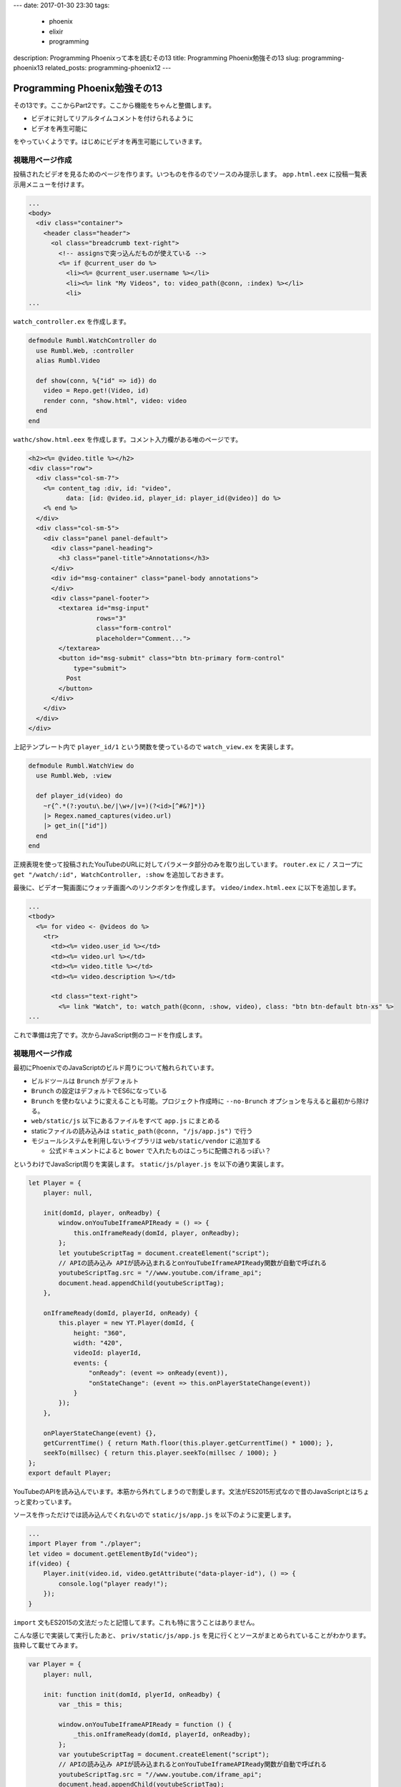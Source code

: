 ---
date: 2017-01-30 23:30
tags:
  - phoenix
  - elixir
  - programming
description: Programming Phoenixって本を読むその13
title: Programming Phoenix勉強その13
slug: programming-phoenix13
related_posts: programming-phoenix12
---

Programming Phoenix勉強その13
################################

その13です。ここからPart2です。ここから機能をちゃんと整備します。

- ビデオに対してリアルタイムコメントを付けられるように
- ビデオを再生可能に

をやっていくようです。はじめにビデオを再生可能にしていきます。


============================================
視聴用ページ作成
============================================

投稿されたビデオを見るためのページを作ります。いつものを作るのでソースのみ提示します。
``app.html.eex`` に投稿一覧表示用メニューを付けます。

.. code-block:: ERB

   ...
   <body>
     <div class="container">
       <header class="header">
         <ol class="breadcrumb text-right">
           <!-- assignsで突っ込んだものが使えている -->
           <%= if @current_user do %>
             <li><%= @current_user.username %></li>
             <li><%= link "My Videos", to: video_path(@conn, :index) %></li>
             <li>
   ...

``watch_controller.ex`` を作成します。

.. code-block:: Elixir

   defmodule Rumbl.WatchController do
     use Rumbl.Web, :controller
     alias Rumbl.Video
 
     def show(conn, %{"id" => id}) do
       video = Repo.get!(Video, id)
       render conn, "show.html", video: video
     end
   end

``wathc/show.html.eex`` を作成します。コメント入力欄がある唯のページです。

.. code-block:: ERB

   <h2><%= @video.title %></h2>
   <div class="row">
     <div class="col-sm-7">
       <%= content_tag :div, id: "video",
             data: [id: @video.id, player_id: player_id(@video)] do %>
       <% end %>
     </div>
     <div class="col-sm-5">
       <div class="panel panel-default">
         <div class="panel-heading">
           <h3 class="panel-title">Annotations</h3>
         </div>
         <div id="msg-container" class="panel-body annotations">
         </div>
         <div class="panel-footer">
           <textarea id="msg-input"
                     rows="3"
                     class="form-control"
                     placeholder="Comment...">
           </textarea>
           <button id="msg-submit" class="btn btn-primary form-control"
               type="submit">
             Post
           </button>
         </div>
       </div>
     </div>
   </div>

上記テンプレート内で ``player_id/1`` という関数を使っているので ``watch_view.ex`` を実装します。

.. code-block:: Elixir

   defmodule Rumbl.WatchView do
     use Rumbl.Web, :view
 
     def player_id(video) do
       ~r{^.*(?:youtu\.be/|\w+/|v=)(?<id>[^#&?]*)}
       |> Regex.named_captures(video.url)
       |> get_in(["id"])
     end
   end

正規表現を使って投稿されたYouTubeのURLに対してパラメータ部分のみを取り出しています。
``router.ex`` に ``/`` スコープに ``get "/watch/:id", WatchController, :show`` を追加しておきます。

最後に、ビデオ一覧画面にウォッチ画面へのリンクボタンを作成します。 ``video/index.html.eex`` に以下を追加します。

.. code-block:: ERB

   ...
   <tbody>
     <%= for video <- @videos do %>
       <tr>
         <td><%= video.user_id %></td>
         <td><%= video.url %></td>
         <td><%= video.title %></td>
         <td><%= video.description %></td>

         <td class="text-right">
           <%= link "Watch", to: watch_path(@conn, :show, video), class: "btn btn-default btn-xs" %>
   ...

これで準備は完了です。次からJavaScript側のコードを作成します。

============================================
視聴用ページ作成
============================================

最初にPhoenixでのJavaScriptのビルド周りについて触れられています。

- ビルドツールは ``Brunch`` がデフォルト
- ``Brunch`` の設定はデフォルトでES6になっている
- ``Brunch`` を使わないように変えることも可能。プロジェクト作成時に ``--no-Brunch`` オプションを与えると最初から除ける。
- ``web/static/js`` 以下にあるファイルをすべて ``app.js`` にまとめる
- staticファイルの読み込みは ``static_path(@conn, "/js/app.js")`` で行う
- モジュールシステムを利用しないライブラリは ``web/static/vendor`` に追加する

  - 公式ドキュメントによると ``bower`` で入れたものはこっちに配備されるっぽい？

というわけでJavaScript周りを実装します。 ``static/js/player.js`` を以下の通り実装します。

.. code-block:: JavaScript

   let Player = {
       player: null,
 
       init(domId, player, onReadby) {
           window.onYouTubeIframeAPIReady = () => {
               this.onIframeReady(domId, player, onReadby);
           };
           let youtubeScriptTag = document.createElement("script");
           // APIの読み込み APIが読み込まれるとonYouTubeIframeAPIReady関数が自動で呼ばれる
           youtubeScriptTag.src = "//www.youtube.com/iframe_api";
           document.head.appendChild(youtubeScriptTag);
       },
 
       onIframeReady(domId, playerId, onReady) {
           this.player = new YT.Player(domId, {
               height: "360",
               width: "420",
               videoId: playerId,
               events: {
                   "onReady": (event => onReady(event)),
                   "onStateChange": (event => this.onPlayerStateChange(event))
               }
           });
       },
 
       onPlayerStateChange(event) {},
       getCurrentTime() { return Math.floor(this.player.getCurrentTime() * 1000); },
       seekTo(millsec) { return this.player.seekTo(millsec / 1000); }
   };
   export default Player;

YouTubeのAPIを読み込んでいます。本筋から外れてしまうので割愛します。文法がES2015形式なので昔のJavaScriptとはちょっと変わっています。

ソースを作っただけでは読み込んでくれないので ``static/js/app.js`` を以下のように変更します。

.. code-block:: JavaScript

   ...
   import Player from "./player";
   let video = document.getElementById("video");
   if(video) {
       Player.init(video.id, video.getAttribute("data-player-id"), () => {
           console.log("player ready!");
       });
   }

``import`` 文もES2015の文法だったと記憶してます。これも特に言うことはありません。

こんな感じで実装して実行したあと、 ``priv/static/js/app.js`` を見に行くとソースがまとめられていることがわかります。
抜粋して載せてみます。

.. code-block:: JavaScript

   var Player = {
       player: null,
 
       init: function init(domId, plyerId, onReadby) {
           var _this = this;
 
           window.onYouTubeIframeAPIReady = function () {
               _this.onIframeReady(domId, playerId, onReadby);
           };
           var youtubeScriptTag = document.createElement("script");
           // APIの読み込み APIが読み込まれるとonYouTubeIframeAPIReady関数が自動で呼ばれる
           youtubeScriptTag.src = "//www.youtube.com/iframe_api";
           document.head.appendChild(youtubeScriptTag);
       },
       onIframeReady: function onIframeReady(domId, playerId, _onReady) {
           var _this2 = this;
 
           this.player = new YT.Player(domId, {
               height: "360",
               width: "420",
               videoId: playerId,
               events: {
                   "onReady": function onReady(event) {
                       return _onReady(event);
                   },
                   "onStateChange": function onStateChange(event) {
                       return _this2.onPlayerStateChange(event);
                   }
               }
           });
       },
       onPlayerStateChange: function onPlayerStateChange(event) {},
       getCurrentTime: function getCurrentTime() {
           return Math.floor(this.player.getCurrentTime() * 1000);
       },
       seekTo: function seekTo(millsec) {
           return this.player.seekTo(millsec / 1000);
       }
   };
   exports.default = Player;
   });

============================================
スラッグの追加
============================================

各ビデオを任意のURLでアクセス出来るように ``Slug`` を付けます。

``mix ecto.gen.migration add_slug_to_video`` を実行後以下のようにマイグレーションファイルを変更します。

.. code-block:: Elixir

   defmodule Rumbl.Repo.Migrations.AddSlugToVideo do
     use Ecto.Migration
   
     def change do
       alter table(:videos) do
         add :slug, :string
       end
     end
   end

出来たらマイグレーションを実行後、 ``video.ex`` で新たに追加された ``slug`` カラムを使うようにします。

.. code-block:: Elixir

   defmodule Rumbl.Video do
     use Rumbl.Web, :model
   
     schema "videos" do
       field :url, :string
       field :title, :string
       field :description, :string
       field :slug, :string # 追加
       belongs_to :user, Rumbl.User
   
       belongs_to :category, Rumbl.Category
   
       timestamps()
     end
   
     @doc """
     Builds a changeset based on the `struct` and `params`.
     """
     def changeset(struct, params \\ %{}) do
       struct
       |> cast(params, [:url, :title, :description, :category_id])
       |> validate_required([:url, :title, :description])
       |> slugify_title() # タイトルをSlugに変換
       |> assoc_constraint(:category)
     end
   
     defp slugify_title(changeset) do
       # タイトルからSlugを作成する
       # changesetを弄るだけで変更予定データの追加などが出来ている
       if title = get_change(changeset, :title) do
         put_change(changeset, :slug, slugify(title))
       else
         changeset
       end
     end
   
     defp slugify(str) do
       str
       |> String.downcase()
       |> String.replace(~r/[^\w-]+/u, "-")
     end
   end

``get_change`` や ``put_change`` などを使うことで、変更が ``changeset`` の中だけで収まってくれています。

============================================
まとめ
============================================

- ``JavaScript`` のビルドツールのデフォルトは ``Brunch``
- ``JavaScript`` の書式はデフォルトでES2015(ES6)形式
- static系統のファイルは ``web/static/*`` に色々おいていくとよしなにしてくれる

全体的にクライアントサイドって感じでした。
